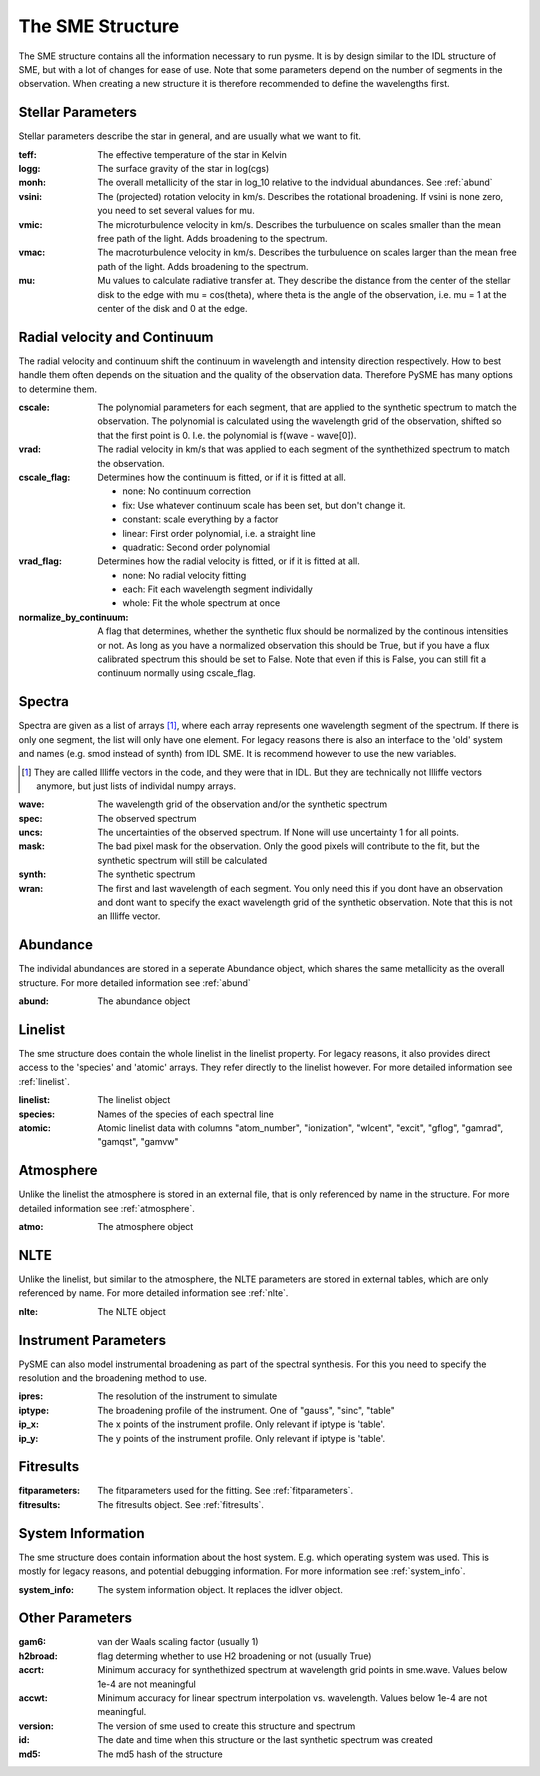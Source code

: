 The SME Structure
=================

The SME structure contains all the information necessary to run pysme.
It is by design similar to the IDL structure of SME, but with a lot of
changes for ease of use. Note that some parameters depend on the number of
segments in the observation. When creating a new structure it is therefore
recommended to define the wavelengths first.

.. _parameters:

Stellar Parameters
------------------

Stellar parameters describe the star in general,
and are usually what we want to fit.

:teff: The effective temperature of the star in Kelvin
:logg: The surface gravity of the star in log(cgs)
:monh:
    The overall metallicity of the star in log_10
    relative to the indvidual abundances. See :ref:`abund`
:vsini:
    The (projected) rotation velocity in km/s.
    Describes the rotational broadening.
    If vsini is none zero, you need to set several values
    for mu.
:vmic:
    The microturbulence velocity in km/s.
    Describes the turbuluence on scales smaller
    than the mean free path of the light.
    Adds broadening to the spectrum.
:vmac:
    The macroturbulence velocity in km/s.
    Describes the turbuluence on scales larger
    than the mean free path of the light.
    Adds broadening to the spectrum.
:mu:
    Mu values to calculate radiative transfer at. They describe
    the distance from the center of the stellar disk to the
    edge with mu = cos(theta), where theta is the angle of the
    observation, i.e. mu = 1 at the center of the disk and 0 at
    the edge.

.. _radvel:

Radial velocity and Continuum
-----------------------------

The radial velocity and continuum shift the continuum
in wavelength and intensity direction respectively.
How to best handle them often depends on the situation
and the quality of the observation data. Therefore
PySME has many options to determine them.

:cscale:
    The polynomial parameters for each segment, that are applied
    to the synthetic spectrum to match the observation.
    The polynomial is calculated using the wavelength grid of the observation,
    shifted so that the first point is 0. I.e. the polynomial is
    f(wave - wave[0]).
:vrad:
    The radial velocity in km/s that was applied to each segment of the
    synthethized spectrum to match the observation.
:cscale_flag:
    Determines how the continuum is fitted, or if it is fitted at all.

    - none: No continuum correction
    - fix: Use whatever continuum scale has been set, but don't change it.
    - constant: scale everything by a factor
    - linear: First order polynomial, i.e. a straight line
    - quadratic: Second order polynomial

:vrad_flag:
    Determines how the radial velocity is fitted, or if it is fitted at all.

    - none: No radial velocity fitting
    - each: Fit each wavelength segment individally
    - whole: Fit the whole spectrum at once

:normalize_by_continuum:
    A flag that determines, whether the synthetic flux should be normalized
    by the continous intensities or not. As long as you have a normalized
    observation this should be True, but if you have a flux calibrated
    spectrum this should be set to False. Note that even if this is False,
    you can still fit a continuum normally using cscale_flag.

Spectra
-------

Spectra are given as a list of arrays [#]_, where each array represents
one wavelength segment of the spectrum. If there is only one segment,
the list will only have one element. For legacy reasons there is also
an interface to the 'old' system and names (e.g. smod instead of synth)
from IDL SME. It is recommend however to use the new variables.

.. [#]
    They are called Illiffe vectors in the code, and they were that in IDL.
    But they are technically not Illiffe vectors anymore, but just lists
    of individal numpy arrays.

:wave: The wavelength grid of the observation and/or the synthetic spectrum
:spec: The observed spectrum
:uncs:
    The uncertainties of the observed spectrum. If None will use
    uncertainty 1 for all points.
:mask:
    The bad pixel mask for the observation. Only the good pixels will
    contribute to the fit, but the synthetic spectrum will still be calculated
:synth: The synthetic spectrum

:wran:
    The first and last wavelength of each segment. You only need
    this if you dont have an observation and dont want to
    specify the exact wavelength grid of the synthetic
    observation. Note that this is not an Illiffe vector.


Abundance
---------

The individal abundances are stored in a seperate Abundance
object, which shares the same metallicity as the overall structure.
For more detailed information see :ref:`abund`

:abund: The abundance object

Linelist
--------

The sme structure does contain the whole linelist in the linelist property.
For legacy reasons, it also provides direct access to
the 'species' and 'atomic' arrays. They refer directly to the linelist however.
For more detailed information see :ref:`linelist`.

:linelist: The linelist object
:species: Names of the species of each spectral line
:atomic:
    Atomic linelist data with columns "atom_number", "ionization",
    "wlcent", "excit", "gflog", "gamrad", "gamqst", "gamvw"

Atmosphere
----------

Unlike the linelist the atmosphere is stored in an external file,
that is only referenced by name in the structure.
For more detailed information see :ref:`atmosphere`.

:atmo: The atmosphere object

NLTE
----

Unlike the linelist, but similar to the atmosphere, the NLTE
parameters are stored in external tables, which are only referenced
by name. For more detailed information see :ref:`nlte`.

:nlte: The NLTE object

Instrument Parameters
---------------------

PySME can also model instrumental broadening as part of the
spectral synthesis. For this you need to specify the resolution
and the broadening method to use.

:ipres: The resolution of the instrument to simulate
:iptype:
    The broadening profile of the instrument.
    One of "gauss", "sinc", "table"
:ip_x:
    The x points of the instrument profile.
    Only relevant if iptype is 'table'.
:ip_y:
    The y points of the instrument profile.
    Only relevant if iptype is 'table'.

Fitresults
----------

:fitparameters:
    The fitparameters used for the fitting.
    See :ref:`fitparameters`.
:fitresults: The fitresults object. See :ref:`fitresults`.

System Information
------------------

The sme structure does contain information about the host system.
E.g. which operating system was used. This is mostly for
legacy reasons, and potential debugging information.
For more information see :ref:`system_info`.

:system_info: The system information object. It replaces the idlver object.

Other Parameters
----------------

:gam6: van der Waals scaling factor (usually 1)
:h2broad: flag determing whether to use H2 broadening or not (usually True)
:accrt:
    Minimum accuracy for synthethized spectrum at wavelength grid
    points in sme.wave. Values below 1e-4 are not meaningful
:accwt:
    Minimum accuracy for linear spectrum interpolation vs. wavelength.
    Values below 1e-4 are not meaningful.
:version: The version of sme used to create this structure and spectrum
:id:
    The date and time when this structure or the
    last synthetic spectrum was created
:md5: The md5 hash of the structure
